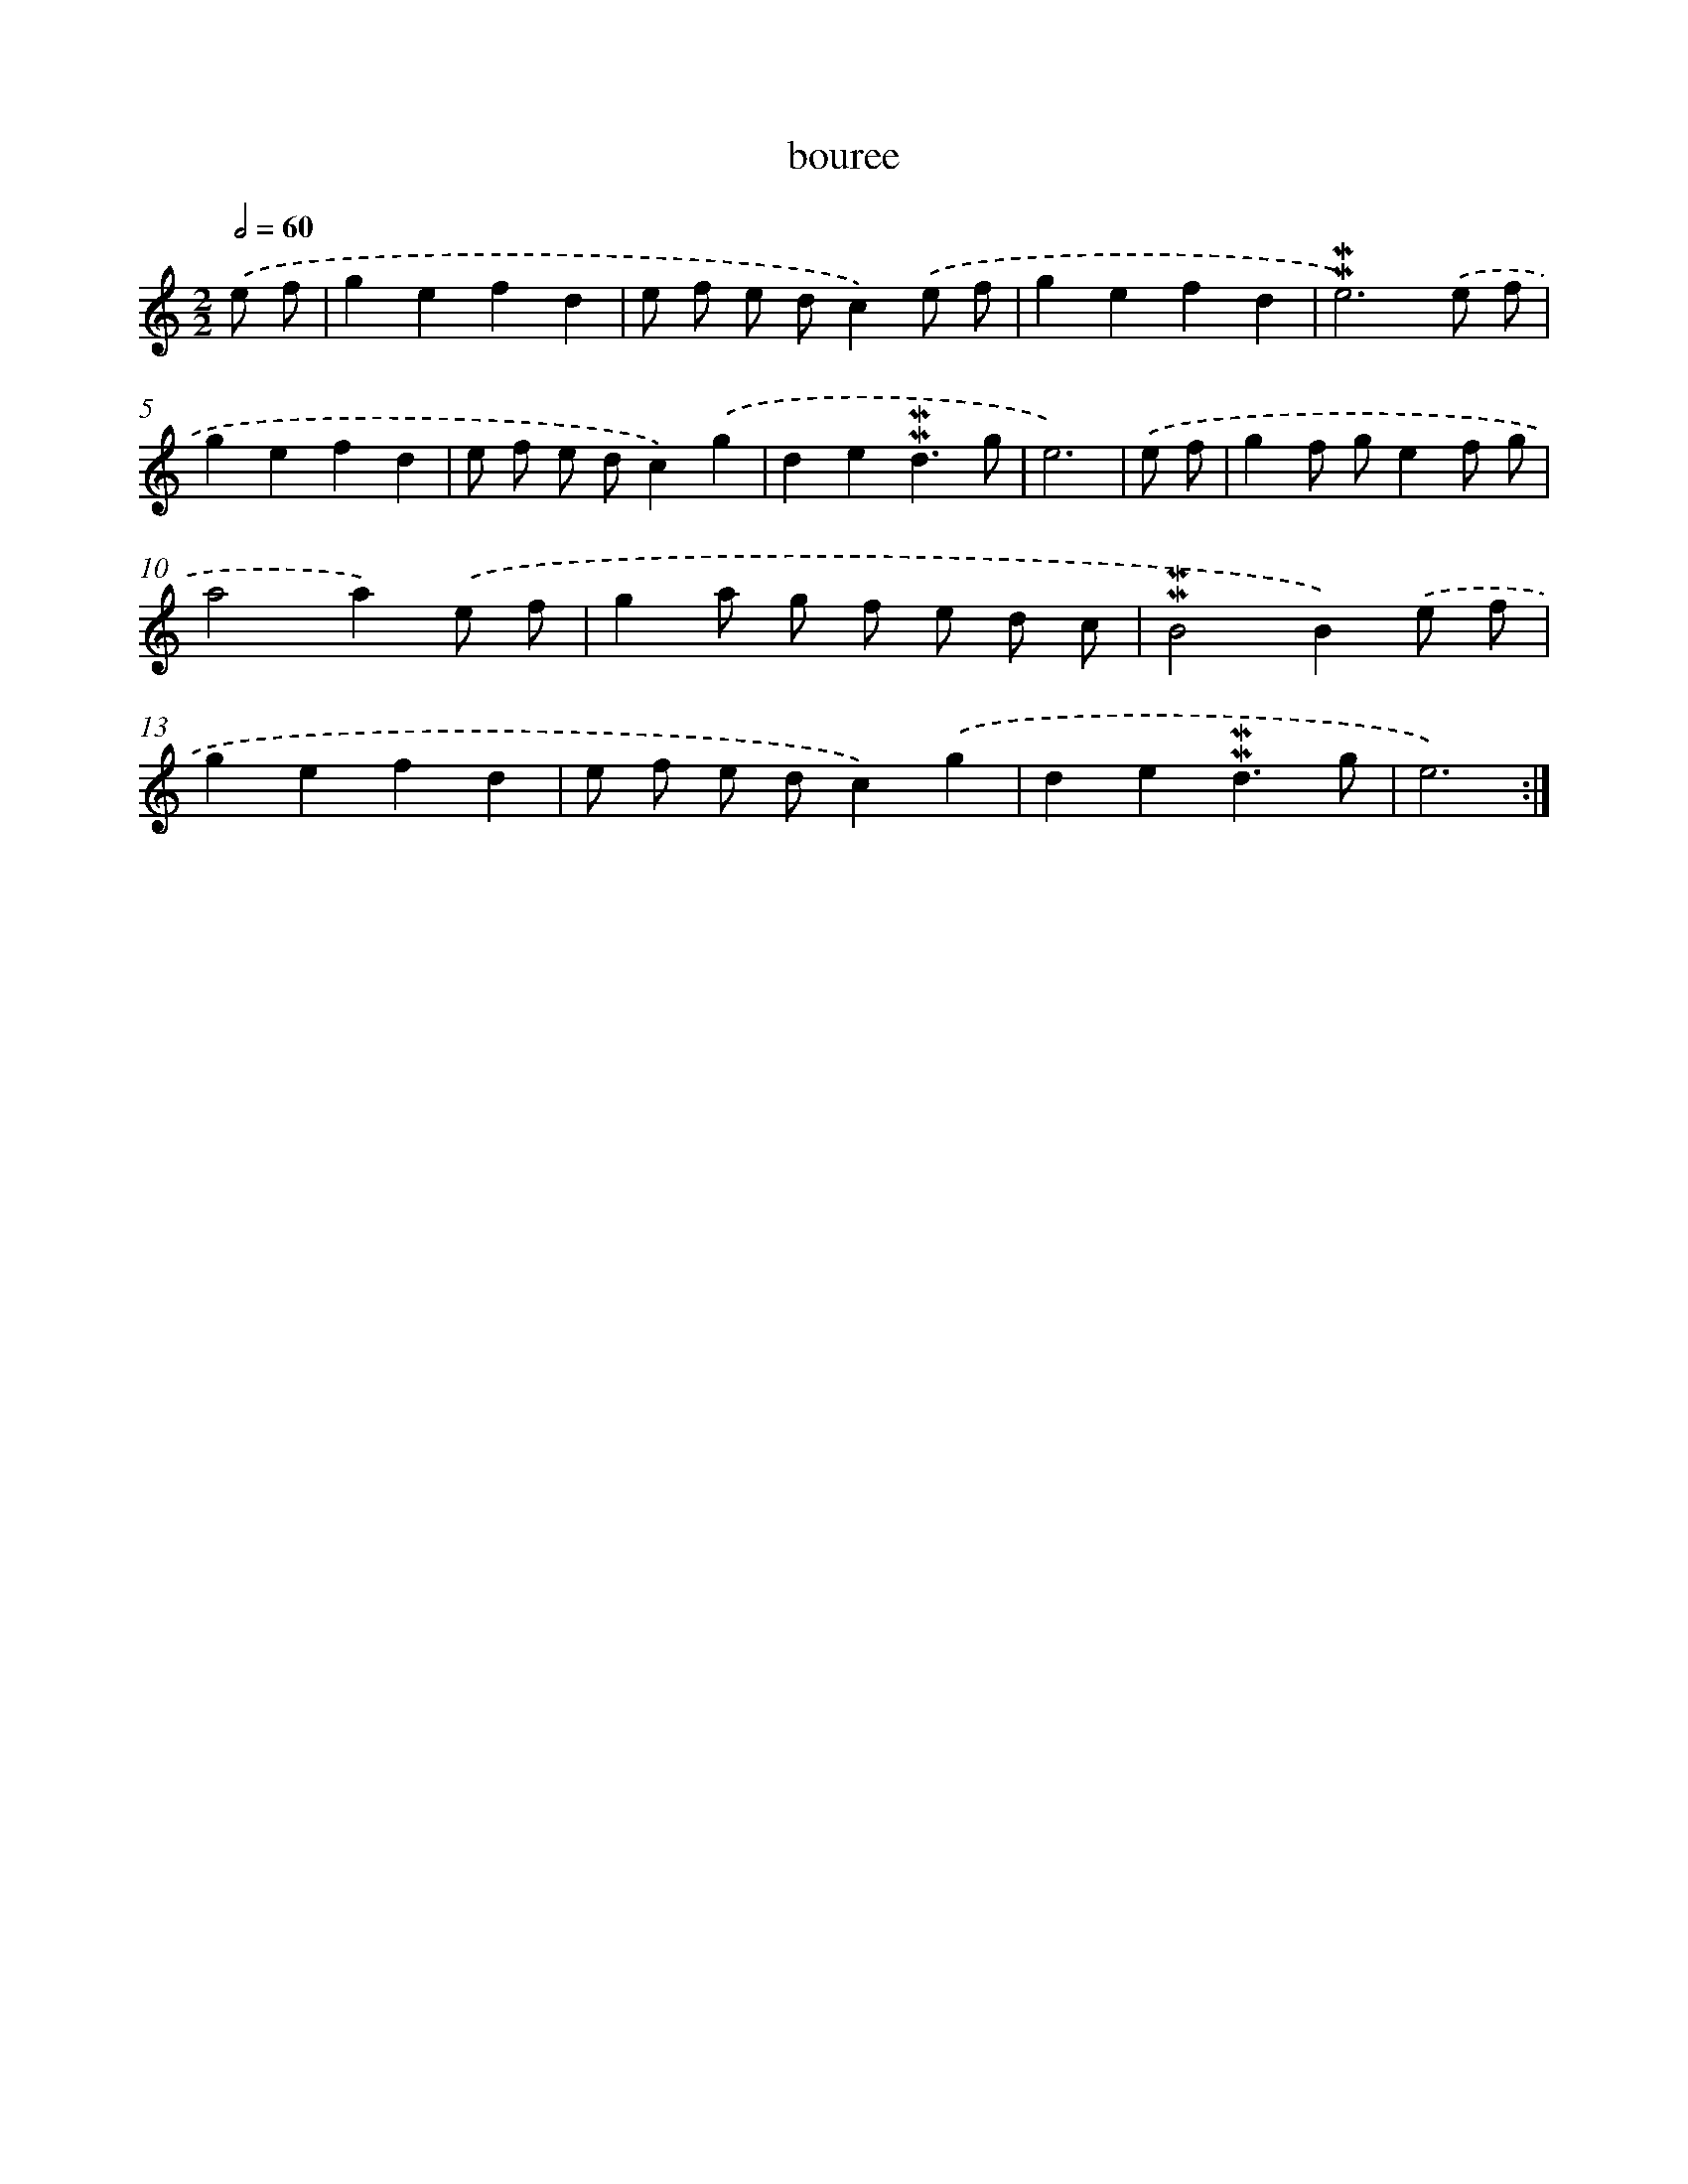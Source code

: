 X: 17263
T: bouree
%%abc-version 2.0
%%abcx-abcm2ps-target-version 5.9.1 (29 Sep 2008)
%%abc-creator hum2abc beta
%%abcx-conversion-date 2018/11/01 14:38:11
%%humdrum-veritas 2000743033
%%humdrum-veritas-data 863794256
%%continueall 1
%%barnumbers 0
L: 1/8
M: 2/2
Q: 1/2=60
K: C clef=treble
.('e f [I:setbarnb 1]|
g2e2f2d2 |
e f e dc2).('e f |
g2e2f2d2 |
!mordent!!mordent!e6).('e f |
g2e2f2d2 |
e f e dc2).('g2 |
d2e2!mordent!!mordent!d3g |
e6) |
.('e f [I:setbarnb 9]|
g2f ge2f g |
a4a2).('e f |
g2a g f e d c |
!mordent!!mordent!B4B2).('e f |
g2e2f2d2 |
e f e dc2).('g2 |
d2e2!mordent!!mordent!d3g |
e6) :|]
